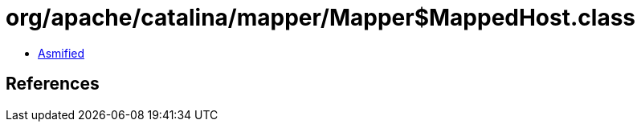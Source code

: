 = org/apache/catalina/mapper/Mapper$MappedHost.class

 - link:Mapper$MappedHost-asmified.java[Asmified]

== References

